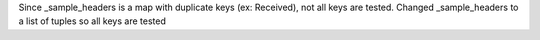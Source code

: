 Since _sample_headers is a map with duplicate keys (ex: Received), not all keys are tested. Changed _sample_headers to a list of tuples so all keys are tested

